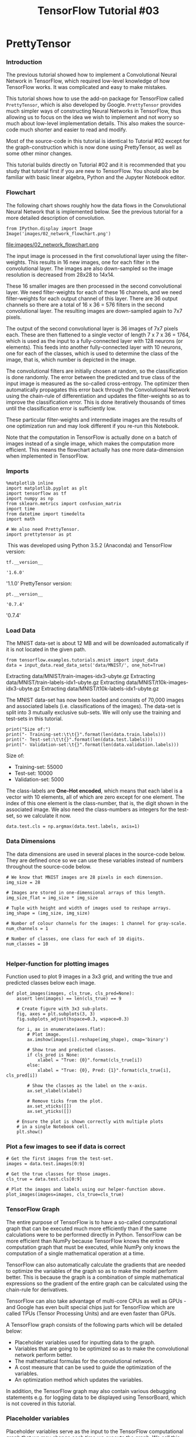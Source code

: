 #+TITLE: TensorFlow Tutorial #03

* PrettyTensor
*** Introduction
The previous tutorial showed how to implement a Convolutional Neural Network in
TensorFlow, which required low-level knowledge of how TensorFlow works. It was
complicated and easy to make mistakes.

This tutorial shows how to use the add-on package for TensorFlow called
~PrettyTensor~, which is also developed by Google. ~PrettyTensor~ provides much
simpler ways of constructing Neural Networks in TensorFlow, thus allowing us to
focus on the idea we wish to implement and not worry so much about low-level
implementation details. This also makes the source-code much shorter and easier
to read and modify.

Most of the source-code in this tutorial is identical to Tutorial #02 except for
the graph-construction which is now done using PrettyTensor, as well as some
other minor changes.

This tutorial builds directly on Tutorial #02 and it is recommended that you
study that tutorial first if you are new to TensorFlow. You should also be
familiar with basic linear algebra, Python and the Jupyter Notebook editor.

*** Flowchart
The following chart shows roughly how the data flows in the Convolutional Neural
Network that is implemented below. See the previous tutorial for a more detailed
description of convolution.


#+BEGIN_SRC ipython :session :exports both :async t :results raw drawer
from IPython.display import Image
Image('images/02_network_flowchart.png')
#+END_SRC

#+RESULTS:
:RESULTS:
# Out[2]:
[[file:./obipy-resources/6119XjS.png]]
:END:

file:images/02_network_flowchart.png


The input image is processed in the first convolutional layer using the
filter-weights. This results in 16 new images, one for each filter in the
convolutional layer. The images are also down-sampled so the image resolution is
decreased from 28x28 to 14x14.

These 16 smaller images are then processed in the second convolutional layer. We
need filter-weights for each of these 16 channels, and we need filter-weights
for each output channel of this layer. There are 36 output channels so there are
a total of 16 x 36 = 576 filters in the second convolutional layer. The
resulting images are down-sampled again to 7x7 pixels.

The output of the second convolutional layer is 36 images of 7x7 pixels each.
These are then flattened to a single vector of length 7 x 7 x 36 = 1764, which
is used as the input to a fully-connected layer with 128 neurons (or elements).
This feeds into another fully-connected layer with 10 neurons, one for each of
the classes, which is used to determine the class of the image, that is, which
number is depicted in the image.

The convolutional filters are initially chosen at random, so the classification
is done randomly. The error between the predicted and true class of the input
image is measured as the so-called cross-entropy. The optimizer then
automatically propagates this error back through the Convolutional Network using
the chain-rule of differentiation and updates the filter-weights so as to
improve the classification error. This is done iteratively thousands of times
until the classification error is sufficiently low.

These particular filter-weights and intermediate images are the results of one
optimization run and may look different if you re-run this Notebook.

Note that the computation in TensorFlow is actually done on a batch of images
instead of a single image, which makes the computation more efficient. This
means the flowchart actually has one more data-dimension when implemented in
TensorFlow.

*** Imports
#+BEGIN_SRC ipython :session :exports both :async t :results raw drawer
%matplotlib inline
import matplotlib.pyplot as plt
import tensorflow as tf
import numpy as np
from sklearn.metrics import confusion_matrix
import time
from datetime import timedelta
import math

# We also need PrettyTensor.
import prettytensor as pt
#+END_SRC

#+RESULTS:
:RESULTS:
# Out[3]:
:END:

​
This was developed using Python 3.5.2 (Anaconda) and TensorFlow version:

#+BEGIN_SRC ipython :session :exports both :async t :results raw drawer
tf.__version__
#+END_SRC

#+RESULTS:
:RESULTS:
# Out[4]:
: '1.6.0'
:END:

'1.1.0'
PrettyTensor version:

#+BEGIN_SRC ipython :session :exports both :async t :results raw drawer
pt.__version__
#+END_SRC

#+RESULTS:
:RESULTS:
# Out[5]:
: '0.7.4'
:END:

'0.7.4'

*** Load Data

The MNIST data-set is about 12 MB and will be downloaded automatically if it is
not located in the given path.

#+BEGIN_SRC ipython :session :exports both :async t :results raw drawer
from tensorflow.examples.tutorials.mnist import input_data
data = input_data.read_data_sets('data/MNIST/', one_hot=True)
#+END_SRC

#+RESULTS:
:RESULTS:
# Out[6]:
:END:

Extracting data/MNIST/train-images-idx3-ubyte.gz
Extracting data/MNIST/train-labels-idx1-ubyte.gz
Extracting data/MNIST/t10k-images-idx3-ubyte.gz
Extracting data/MNIST/t10k-labels-idx1-ubyte.gz

The MNIST data-set has now been loaded and consists of 70,000 images and
associated labels (i.e. classifications of the images). The data-set is split
into 3 mutually exclusive sub-sets. We will only use the training and test-sets
in this tutorial.

#+BEGIN_SRC ipython :session :exports both :async t :results raw drawer
print("Size of:")
print("- Training-set:\t\t{}".format(len(data.train.labels)))
print("- Test-set:\t\t{}".format(len(data.test.labels)))
print("- Validation-set:\t{}".format(len(data.validation.labels)))
#+END_SRC

#+RESULTS:
:RESULTS:
# Out[7]:
:END:

Size of:
- Training-set:		55000
- Test-set:	     	10000
- Validation-set:	5000

The class-labels are *One-Hot encoded*, which means that each label is a vector
with 10 elements, all of which are zero except for one element. The index of
this one element is the class-number, that is, the digit shown in the associated
image. We also need the class-numbers as integers for the test-set, so we
calculate it now.

#+BEGIN_SRC ipython :session :exports both :async t :results raw drawer
data.test.cls = np.argmax(data.test.labels, axis=1)
#+END_SRC

#+RESULTS:
:RESULTS:
# Out[8]:
:END:

*** Data Dimensions
The data dimensions are used in several places in the source-code below. They
are defined once so we can use these variables instead of numbers throughout the
source-code below.

#+BEGIN_SRC ipython :session :exports both :async t :results raw drawer
# We know that MNIST images are 28 pixels in each dimension.
img_size = 28

# Images are stored in one-dimensional arrays of this length.
img_size_flat = img_size * img_size

# Tuple with height and width of images used to reshape arrays.
img_shape = (img_size, img_size)

# Number of colour channels for the images: 1 channel for gray-scale.
num_channels = 1

# Number of classes, one class for each of 10 digits.
num_classes = 10

#+END_SRC

#+RESULTS:
:RESULTS:
# Out[9]:
:END:

*** Helper-function for plotting images
Function used to plot 9 images in a 3x3 grid, and writing the true and predicted
classes below each image.

#+BEGIN_SRC ipython :session :exports both :async t :results raw drawer
def plot_images(images, cls_true, cls_pred=None):
    assert len(images) == len(cls_true) == 9

    # Create figure with 3x3 sub-plots.
    fig, axes = plt.subplots(3, 3)
    fig.subplots_adjust(hspace=0.3, wspace=0.3)

    for i, ax in enumerate(axes.flat):
        # Plot image.
        ax.imshow(images[i].reshape(img_shape), cmap='binary')

        # Show true and predicted classes.
        if cls_pred is None:
            xlabel = "True: {0}".format(cls_true[i])
        else:
            xlabel = "True: {0}, Pred: {1}".format(cls_true[i], cls_pred[i])

        # Show the classes as the label on the x-axis.
        ax.set_xlabel(xlabel)

        # Remove ticks from the plot.
        ax.set_xticks([])
        ax.set_yticks([])

    # Ensure the plot is shown correctly with multiple plots
    # in a single Notebook cell.
    plt.show()
#+END_SRC

#+RESULTS:
:RESULTS:
# Out[10]:
:END:

*** Plot a few images to see if data is correct
#+BEGIN_SRC ipython :session :exports both :async t :results raw drawer
# Get the first images from the test-set.
images = data.test.images[0:9]

# Get the true classes for those images.
cls_true = data.test.cls[0:9]

# Plot the images and labels using our helper-function above.
plot_images(images=images, cls_true=cls_true)
#+END_SRC

#+RESULTS:
:RESULTS:
# Out[11]:
[[file:./obipy-resources/6119ktY.png]]
:END:

*** TensorFlow Graph
The entire purpose of TensorFlow is to have a so-called computational graph that
can be executed much more efficiently than if the same calculations were to be
performed directly in Python. TensorFlow can be more efficient than NumPy
because TensorFlow knows the entire computation graph that must be executed,
while NumPy only knows the computation of a single mathematical operation at a
time.

TensorFlow can also automatically calculate the gradients that are needed to
optimize the variables of the graph so as to make the model perform better. This
is because the graph is a combination of simple mathematical expressions so the
gradient of the entire graph can be calculated using the chain-rule for
derivatives.

TensorFlow can also take advantage of multi-core CPUs as well as GPUs - and
Google has even built special chips just for TensorFlow which are called TPUs
(Tensor Processing Units) and are even faster than GPUs.

A TensorFlow graph consists of the following parts which will be detailed below:

  - Placeholder variables used for inputting data to the graph.
  - Variables that are going to be optimized so as to make the convolutional network perform better.
  - The mathematical formulas for the convolutional network.
  - A cost measure that can be used to guide the optimization of the variables.
  - An optimization method which updates the variables.


In addition, the TensorFlow graph may also contain various debugging statements
e.g. for logging data to be displayed using TensorBoard, which is not covered in
this tutorial.

*** Placeholder variables
Placeholder variables serve as the input to the TensorFlow computational graph
that we may change each time we execute the graph. We call this feeding the
placeholder variables and it is demonstrated further below.

First we define the placeholder variable for the input images. This allows us to
change the images that are input to the TensorFlow graph. This is a so-called
tensor, which just means that it is a multi-dimensional array. The data-type is
set to float32 and the shape is set to [None, img_size_flat], where None means
that the tensor may hold an arbitrary number of images with each image being a
vector of length img_size_flat.

#+BEGIN_SRC ipython :session :exports both :async t :results raw drawer
x = tf.placeholder(tf.float32, shape=[None, img_size_flat], name='x')

#+END_SRC

#+RESULTS:
:RESULTS:
# Out[12]:
:END:

The convolutional layers expect x to be encoded as a 4-dim tensor so we have to
reshape it so its shape is instead [num_images, img_height, img_width,
num_channels]. Note that img_height == img_width == img_size and num_images can
be inferred automatically by using -1 for the size of the first dimension. So
the reshape operation is:

#+BEGIN_SRC ipython :session :exports both :async t :results raw drawer
x_image = tf.reshape(x, [-1, img_size, img_size, num_channels])

#+END_SRC

#+RESULTS:
:RESULTS:
# Out[13]:
:END:

Next we have the placeholder variable for the true labels associated with the
images that were input in the placeholder variable x. The shape of this
placeholder variable is [None, num_classes] which means it may hold an arbitrary
number of labels and each label is a vector of length num_classes which is 10 in
this case.

#+BEGIN_SRC ipython :session :exports both :async t :results raw drawer
y_true = tf.placeholder(tf.float32, shape=[None, num_classes], name='y_true')

#+END_SRC

#+RESULTS:
:RESULTS:
# Out[54]:
:END:

We could also have a placeholder variable for the class-number, but we will
instead calculate it using argmax. Note that this is a TensorFlow operator so
nothing is calculated at this point.

#+BEGIN_SRC ipython :session :exports both :async t :results raw drawer
y_true_cls = tf.argmax(y_true, axis=1)

#+END_SRC

#+RESULTS:
:RESULTS:
# Out[15]:
:END:

*** TensorFlow Implementation
This section shows the original source-code from Tutorial #02 which implements
the Convolutional Neural Network directly in TensorFlow. The code is not
actually used in this Notebook and is only meant for easy comparison to the
PrettyTensor implementation below.

The thing to note here is how many lines of code there are and the low-level
details of how TensorFlow stores its data and performs the computation. It is
easy to make mistakes even for fairly small Neural Networks.

*** Helper-functions
In the direct TensorFlow implementation, we first make some helper-functions
which will be used several times in the graph construction.

These two functions create new variables in the TensorFlow graph that will be
initialized with random values.

#+BEGIN_SRC ipython :session :exports both :async t :results raw drawer
def new_weights(shape):
    return tf.Variable(tf.truncated_normal(shape, stddev=0.05))

#+END_SRC

#+RESULTS:
:RESULTS:
# Out[17]:
:END:

#+BEGIN_SRC ipython :session :exports both :async t :results raw drawer
def new_biases(length):
    return tf.Variable(tf.constant(0.05, shape=[length]))

#+END_SRC

#+RESULTS:
:RESULTS:
# Out[18]:
:END:

The following helper-function creates a new convolutional network. The input and
output are 4-dimensional tensors (aka. 4-rank tensors). Note the low-level
details of the TensorFlow API, such as the shape of the weights-variable. It is
easy to make a mistake somewhere which may result in strange error-messages that
are difficult to debug.

#+BEGIN_SRC ipython :session :exports both :async t :results raw drawer
def new_conv_layer(input,              # The previous layer.
                   num_input_channels, # Num. channels in prev. layer.
                   filter_size,        # Width and height of filters.
                   num_filters,        # Number of filters.
                   use_pooling=True):  # Use 2x2 max-pooling.

    # Shape of the filter-weights for the convolution.
    # This format is determined by the TensorFlow API.
    shape = [filter_size, filter_size, num_input_channels, num_filters]

    # Create new weights aka. filters with the given shape.
    weights = new_weights(shape=shape)

    # Create new biases, one for each filter.
    biases = new_biases(length=num_filters)

    # Create the TensorFlow operation for convolution.
    # Note the strides are set to 1 in all dimensions.
    # The first and last stride must always be 1,
    # because the first is for the image-number and
    # the last is for the input-channel.
    # But e.g. strides=[1, 2, 2, 1] would mean that the filter
    # is moved 2 pixels across the x- and y-axis of the image.
    # The padding is set to 'SAME' which means the input image
    # is padded with zeroes so the size of the output is the same.
    layer = tf.nn.conv2d(input=input,
                         filter=weights,
                         strides=[1, 1, 1, 1],
                         padding='SAME')

    # Add the biases to the results of the convolution.
    # A bias-value is added to each filter-channel.
    layer += biases

    # Use pooling to down-sample the image resolution?
    if use_pooling:
        # This is 2x2 max-pooling, which means that we
        # consider 2x2 windows and select the largest value
        # in each window. Then we move 2 pixels to the next window.
        layer = tf.nn.max_pool(value=layer,
                               ksize=[1, 2, 2, 1],
                               strides=[1, 2, 2, 1],
                               padding='SAME')

    # Rectified Linear Unit (ReLU).
    # It calculates max(x, 0) for each input pixel x.
    # This adds some non-linearity to the formula and allows us
    # to learn more complicated functions.
    layer = tf.nn.relu(layer)

    # Note that ReLU is normally executed before the pooling,
    # but since relu(max_pool(x)) == max_pool(relu(x)) we can
    # save 75% of the relu-operations by max-pooling first.

    # We return both the resulting layer and the filter-weights
    # because we will plot the weights later.
    return layer, weights

#+END_SRC

#+RESULTS:
:RESULTS:
# Out[19]:
:END:

 The following helper-function flattens a 4-dim tensor to 2-dim so we can add
fully-connected layers after the convolutional layers.

#+BEGIN_SRC ipython :session :exports both :async t :results raw drawer
def flatten_layer(layer):
    # Get the shape of the input layer.
    layer_shape = layer.get_shape()

    # The shape of the input layer is assumed to be:
    # layer_shape == [num_images, img_height, img_width, num_channels]

    # The number of features is: img_height * img_width * num_channels
    # We can use a function from TensorFlow to calculate this.
    num_features = layer_shape[1:4].num_elements()

    # Reshape the layer to [num_images, num_features].
    # Note that we just set the size of the second dimension
    # to num_features and the size of the first dimension to -1
    # which means the size in that dimension is calculated
    # so the total size of the tensor is unchanged from the reshaping.
    layer_flat = tf.reshape(layer, [-1, num_features])

    # The shape of the flattened layer is now:
    # [num_images, img_height * img_width * num_channels]

    # Return both the flattened layer and the number of features.
    return layer_flat, num_features

#+END_SRC

#+RESULTS:
:RESULTS:
# Out[20]:
:END:

The following helper-function creates a fully-connected layer.

#+BEGIN_SRC ipython :session :exports both :async t :results raw drawer
def new_fc_layer(input,          # The previous layer.
                 num_inputs,     # Num. inputs from prev. layer.
                 num_outputs,    # Num. outputs.
                 use_relu=True): # Use Rectified Linear Unit (ReLU)?

    # Create new weights and biases.
    weights = new_weights(shape=[num_inputs, num_outputs])
    biases = new_biases(length=num_outputs)

    # Calculate the layer as the matrix multiplication of
    # the input and weights, and then add the bias-values.
    layer = tf.matmul(input, weights) + biases

    # Use ReLU?
    if use_relu:
        layer = tf.nn.relu(layer)

    return layer

#+END_SRC

#+RESULTS:
:RESULTS:
# Out[21]:
:END:

*** Graph Construction
The Convolutional Neural Network will now be constructed using the
helper-functions above. Without the helper-functions this would have been very
long and confusing

Note that the following code will not actually be executed. It is just shown
here for easy comparison to the PrettyTensor code below.

The previous tutorial used constants defined elsewhere so they could be changed
easily. For example, instead of having filter_size=5 as an argument to
new_conv_layer() we had filter_size=filter_size1 and then defined filter_size1=5
elsewhere. This made it easier to change all the constants.

#+BEGIN_QUOTE
if False:  # Don't execute this! Just show it for easy comparison.
    # First convolutional layer.
    layer_conv1, weights_conv1 = \
        new_conv_layer(input=x_image,
                       num_input_channels=num_channels,
                       filter_size=5,
                       num_filters=16,
                       use_pooling=True)

    # Second convolutional layer.
    layer_conv2, weights_conv2 = \
        new_conv_layer(input=layer_conv1,
                       num_input_channels=16,
                       filter_size=5,
                       num_filters=36,
                       use_pooling=True)

    # Flatten layer.
    layer_flat, num_features = flatten_layer(layer_conv2)

    # First fully-connected layer.
    layer_fc1 = new_fc_layer(input=layer_flat,
                             num_inputs=num_features,
                             num_outputs=128,
                             use_relu=True)

    # Second fully-connected layer.
    layer_fc2 = new_fc_layer(input=layer_fc1,
                             num_inputs=128,
                             num_outputs=num_classes,
                             use_relu=False)

    # Predicted class-label.
    y_pred = tf.nn.softmax(layer_fc2)

    # Cross-entropy for the classification of each image.
    cross_entropy = \
        tf.nn.softmax_cross_entropy_with_logits(logits=layer_fc2,
                                                labels=y_true)

    # Loss aka. cost-measure.
    # This is the scalar value that must be minimized.
    loss = tf.reduce_mean(cross_entropy)

#+END_QUOTE

*** PrettyTensor Implementation
This section shows how to make *the exact same* implementation of a
Convolutional Neural Network using PrettyTensor.

The basic idea is to *wrap the input tensor x_image in a PrettyTensor object*
which has helper-functions for adding new computational layers so as to create
an entire Neural Network. This is a bit similar to the helper-functions we
implemented above, but it is even simpler because PrettyTensor also keeps track
of each layer's input and output dimensionalities, etc.

#+BEGIN_SRC ipython :session :exports both :async t :results raw drawer
x_pretty = pt.wrap(x_image)
#+END_SRC

#+RESULTS:
:RESULTS:
# Out[22]:
:END:

Now that we have wrapped the input image in a PrettyTensor object, we can add
the convolutional and fully-connected layers in just a few lines of source-code.

Note that ~pt.defaults_scope(activation_fn=tf.nn.relu)~ makes
~activation_fn=tf.nn.relu~ an argument for each of the layers constructed inside
the with-block, so that Rectified Linear Units (~ReLU~) are used for each of
these layers. The defaults_scope makes it easy to change arguments for all of
the layers.

#+BEGIN_SRC ipython :session :exports both :async t :results raw drawer
with pt.defaults_scope(activation_fn=tf.nn.relu):
    y_pred, loss = x_pretty.\
        conv2d(kernel=5, depth=16, name='layer_conv1').\
        max_pool(kernel=2, stride=2).\
        conv2d(kernel=5, depth=36, name='layer_conv2').\
        max_pool(kernel=2, stride=2).\
        flatten().\
        fully_connected(size=128, name='layer_fc1').\
        softmax_classifier(num_classes=num_classes, labels=y_true)

#+END_SRC

#+RESULTS:
:RESULTS:
# Out[23]:
:END:

That's it! We have now created the exact same Convolutional Neural Network in a
few simple lines of code that required many complex lines of code in the direct
TensorFlow implementation.

Using PrettyTensor instead of TensorFlow, we can clearly see the network
structure and how the data flows through the network. This allows us to focus on
the main ideas of the Neural Network rather than low-level implementation
details. It is simple and pretty!

*** Getting the Weights
Unfortunately, not everything is pretty when using PrettyTensor.

Further below, we want to plot the weights of the convolutional layers. In the
TensorFlow implementation we had created the variables ourselves so we could
just refer to them directly. But when the network is constructed using
PrettyTensor, all the variables of the layers are created indirectly by
PrettyTensor. We therefore have to retrieve the variables from TensorFlow.

We used the names layer_conv1 and layer_conv2 for the two convolutional layers.
These are also called variable scopes (not to be confused with defaults_scope as
described above). PrettyTensor automatically gives names to the variables it
creates for each layer, so we can retrieve the weights for a layer using the
layer's scope-name and the variable-name.

The implementation is somewhat awkward because we have to use the TensorFlow
function get_variable() which was designed for another purpose; either creating
a new variable or re-using an existing variable. The easiest thing is to make
the following helper-function.

#+BEGIN_SRC ipython :session :exports both :async t :results raw drawer
def get_weights_variable(layer_name):
    # Retrieve an existing variable named 'weights' in the scope
    # with the given layer_name.
    # This is awkward because the TensorFlow function was
    # really intended for another purpose.

    with tf.variable_scope(layer_name, reuse=True):
        variable = tf.get_variable('weights')

    return variable

#+END_SRC

#+RESULTS:
:RESULTS:
# Out[24]:
:END:

Using this helper-function we can retrieve the variables. These are TensorFlow
objects. In order to get the contents of the variables, you must do something
like: contents = session.run(weights_conv1) as demonstrated further below.

#+BEGIN_SRC ipython :session :exports both :async t :results raw drawer
weights_conv1 = get_weights_variable(layer_name='layer_conv1')
weights_conv2 = get_weights_variable(layer_name='layer_conv2')

#+END_SRC

#+RESULTS:
:RESULTS:
# Out[25]:
:END:

*** Optimization Method
PrettyTensor gave us the predicted class-label (y_pred) as well as a
loss-measure that must be minimized, so as to improve the ability of the Neural
Network to classify the input images.

It is unclear from the documentation for PrettyTensor whether the loss-measure
is cross-entropy or something else. But we now use the AdamOptimizer to minimize
the loss.

Note that optimization is not performed at this point. In fact, nothing is
calculated at all, we just add the optimizer-object to the TensorFlow graph for
later execution.

#+BEGIN_SRC ipython :session :exports both :async t :results raw drawer
optimizer = tf.train.AdamOptimizer(learning_rate=1e-4).minimize(loss)

#+END_SRC

#+RESULTS:
:RESULTS:
# Out[26]:
:END:

*** Performance Measures
We need a few more performance measures to display the progress to the user.

First we calculate the predicted class number from the output of the Neural
Network y_pred, which is a vector with 10 elements. The class number is the
index of the largest element.

#+BEGIN_SRC ipython :session :exports both :async t :results raw drawer
y_pred_cls = tf.argmax(y_pred, axis=1)

#+END_SRC

#+RESULTS:
:RESULTS:
# Out[28]:
:END:

Then we create a vector of booleans telling us whether the predicted class
equals the true class of each image.

#+BEGIN_SRC ipython :session :exports both :async t :results raw drawer
correct_prediction = tf.equal(y_pred_cls, y_true_cls)

#+END_SRC

#+RESULTS:
:RESULTS:
# Out[29]:
:END:

The classification accuracy is calculated by first type-casting the vector of
booleans to floats, so that False becomes 0 and True becomes 1, and then taking
the average of these numbers.

#+BEGIN_SRC ipython :session :exports both :async t :results raw drawer
accuracy = tf.reduce_mean(tf.cast(correct_prediction, tf.float32))

#+END_SRC

#+RESULTS:
:RESULTS:
# Out[30]:
:END:

*** TensorFlow Run
*** Create TensorFlow session
Once the TensorFlow graph has been created, we have to create a TensorFlow
session which is used to execute the graph.

#+BEGIN_SRC ipython :session :exports both :async t :results raw drawer
session = tf.Session()

#+END_SRC

#+RESULTS:
:RESULTS:
# Out[31]:
:END:

*** Initialize variables
The variables for weights and biases must be initialized before we start
optimizing them.

#+BEGIN_SRC ipython :session :exports both :async t :results raw drawer
session.run(tf.global_variables_initializer())

#+END_SRC

#+RESULTS:
:RESULTS:
# Out[32]:
:END:

*** Helper-function to perform optimization iterations
There are 55,000 images in the training-set. It takes a long time to calculate
the gradient of the model using all these images. We therefore only use a small
batch of images in each iteration of the optimizer.

If your computer crashes or becomes very slow because you run out of RAM, then
you may try and lower this number, but you may then need to perform more
optimization iterations.

#+BEGIN_SRC ipython :session :exports both :async t :results raw drawer
train_batch_size = 64

#+END_SRC

#+RESULTS:
:RESULTS:
# Out[42]:
:END:

Function for performing a number of optimization iterations so as to gradually
improve the variables of the network layers. In each iteration, a new batch of
data is selected from the training-set and then TensorFlow executes the
optimizer using those training samples. The progress is printed every 100
iterations.

#+BEGIN_SRC ipython :session :exports both :async t :results raw drawer
# Counter for total number of iterations performed so far.
total_iterations = 0

def optimize(num_iterations):
    # Ensure we update the global variable rather than a local copy.
    global total_iterations

    # Start-time used for printing time-usage below.
    start_time = time.time()

    for i in range(total_iterations,
                   total_iterations + num_iterations):

        # Get a batch of training examples.
        # x_batch now holds a batch of images and
        # y_true_batch are the true labels for those images.
        x_batch, y_true_batch = data.train.next_batch(train_batch_size)

        # Put the batch into a dict with the proper names
        # for placeholder variables in the TensorFlow graph.
        feed_dict_train = {x: x_batch,
                           y_true: y_true_batch}

        # Run the optimizer using this batch of training data.
        # TensorFlow assigns the variables in feed_dict_train
        # to the placeholder variables and then runs the optimizer.
        session.run(optimizer, feed_dict=feed_dict_train)

        # Print status every 100 iterations.
        if i % 100 == 0:
            # Calculate the accuracy on the training-set.
            acc = session.run(accuracy, feed_dict=feed_dict_train)

            # Message for printing.
            msg = "Optimization Iteration: {0:>6}, Training Accuracy: {1:>6.1%}"

            # Print it.
            print(msg.format(i + 1, acc))

    # Update the total number of iterations performed.
    total_iterations += num_iterations

    # Ending time.
    end_time = time.time()

    # Difference between start and end-times.
    time_dif = end_time - start_time

    # Print the time-usage.
    print("Time usage: " + str(timedelta(seconds=int(round(time_dif)))))

#+END_SRC

#+RESULTS:
:RESULTS:
# Out[55]:
:END:

*** Helper-function to plot example errors
Function for plotting examples of images from the test-set that have been
mis-classified.

#+BEGIN_SRC ipython :session :exports both :async t :results raw drawer
def plot_example_errors(cls_pred, correct):
    # This function is called from print_test_accuracy() below.

    # cls_pred is an array of the predicted class-number for
    # all images in the test-set.

    # correct is a boolean array whether the predicted class
    # is equal to the true class for each image in the test-set.

    # Negate the boolean array.
    incorrect = (correct == False)

    # Get the images from the test-set that have been
    # incorrectly classified.
    images = data.test.images[incorrect]

    # Get the predicted classes for those images.
    cls_pred = cls_pred[incorrect]

    # Get the true classes for those images.
    cls_true = data.test.cls[incorrect]

    # Plot the first 9 images.
    plot_images(images=images[0:9],
                cls_true=cls_true[0:9],
                cls_pred=cls_pred[0:9])
#+END_SRC

#+RESULTS:
:RESULTS:
# Out[44]:
:END:

*** Helper-function to plot confusion matrix

    #+BEGIN_SRC ipython :session :exports both :async t :results raw drawer
def plot_confusion_matrix(cls_pred):
    # This is called from print_test_accuracy() below.

    # cls_pred is an array of the predicted class-number for
    # all images in the test-set.

    # Get the true classifications for the test-set.
    cls_true = data.test.cls

    # Get the confusion matrix using sklearn.
    cm = confusion_matrix(y_true=cls_true,
                          y_pred=cls_pred)

    # Print the confusion matrix as text.
    print(cm)

    # Plot the confusion matrix as an image.
    plt.matshow(cm)

    # Make various adjustments to the plot.
    plt.colorbar()
    tick_marks = np.arange(num_classes)
    plt.xticks(tick_marks, range(num_classes))
    plt.yticks(tick_marks, range(num_classes))
    plt.xlabel('Predicted')
    plt.ylabel('True')

    # Ensure the plot is shown correctly with multiple plots
    # in a single Notebook cell.
    plt.show()

    #+END_SRC

    #+RESULTS:
    :RESULTS:
    # Out[45]:
    :END:

*** Helper-function for showing the performance
Function for printing the classification accuracy on the test-set.

It takes a while to compute the classification for all the images in the
test-set, that's why the results are re-used by calling the above functions
directly from this function, so the classifications don't have to be
recalculated by each function.

Note that this function can use a lot of computer memory, which is why the
test-set is split into smaller batches. If you have little RAM in your computer
and it crashes, then you can try and lower the batch-size.

#+BEGIN_SRC ipython :session :exports both :async t :results raw drawer
# Split the test-set into smaller batches of this size.
test_batch_size = 256

def print_test_accuracy(show_example_errors=False,
                        show_confusion_matrix=False):

    # Number of images in the test-set.
    num_test = len(data.test.images)

    # Allocate an array for the predicted classes which
    # will be calculated in batches and filled into this array.
    cls_pred = np.zeros(shape=num_test, dtype=np.int)

    # Now calculate the predicted classes for the batches.
    # We will just iterate through all the batches.
    # There might be a more clever and Pythonic way of doing this.

    # The starting index for the next batch is denoted i.
    i = 0

    while i < num_test:
        # The ending index for the next batch is denoted j.
        j = min(i + test_batch_size, num_test)

        # Get the images from the test-set between index i and j.
        images = data.test.images[i:j, :]

        # Get the associated labels.
        labels = data.test.labels[i:j, :]

        # Create a feed-dict with these images and labels.
        feed_dict = {x: images,
                     y_true: labels}

        # Calculate the predicted class using TensorFlow.
        cls_pred[i:j] = session.run(y_pred_cls, feed_dict=feed_dict)

        # Set the start-index for the next batch to the
        # end-index of the current batch.
        i = j

    # Convenience variable for the true class-numbers of the test-set.
    cls_true = data.test.cls

    # Create a boolean array whether each image is correctly classified.
    correct = (cls_true == cls_pred)

    # Calculate the number of correctly classified images.
    # When summing a boolean array, False means 0 and True means 1.
    correct_sum = correct.sum()

    # Classification accuracy is the number of correctly classified
    # images divided by the total number of images in the test-set.
    acc = float(correct_sum) / num_test

    # Print the accuracy.
    msg = "Accuracy on Test-Set: {0:.1%} ({1} / {2})"
    print(msg.format(acc, correct_sum, num_test))

    # Plot some examples of mis-classifications, if desired.
    if show_example_errors:
        print("Example errors:")
        plot_example_errors(cls_pred=cls_pred, correct=correct)

    # Plot the confusion matrix, if desired.
    if show_confusion_matrix:
        print("Confusion Matrix:")
        plot_confusion_matrix(cls_pred=cls_pred)
#+END_SRC

#+RESULTS:
:RESULTS:
# Out[46]:
:END:

*** Performance before any optimization
The accuracy on the test-set is very low because the model variables have only
been initialized and not optimized at all, so it just classifies the images
randomly.

#+BEGIN_SRC ipython :session :exports both :async t :results raw drawer
print_test_accuracy()

#+END_SRC

#+RESULTS:
:RESULTS:
# Out[52]:
:END:

Accuracy on Test-Set: 9.8% (977 / 10000)

*** Performance after 1 optimization iteration
The classification accuracy does not improve much from just 1 optimization
iteration, because the learning-rate for the optimizer is set very low.

#+BEGIN_SRC ipython :session :exports both :async t :results raw drawer
optimize(num_iterations=1)

#+END_SRC

#+RESULTS:
:RESULTS:
0 - f596513e-e7f6-4b1a-bca7-26b5e272af32
:END:

Optimization Iteration:      1, Training Accuracy:   6.2%
Time usage: 0:00:00

#+BEGIN_SRC ipython :session :exports both :async t :results raw drawer
print_test_accuracy()

#+END_SRC
Accuracy on Test-Set: 9.0% (905 / 10000)

*** Performance after 100 optimization iterations
After 100 optimization iterations, the model has significantly improved its
classification accuracy.

#+BEGIN_SRC ipython :session :exports both :async t :results raw drawer
optimize(num_iterations=99) # We already performed 1 iteration above.

#+END_SRC

#+RESULTS:
:RESULTS:
0 - 0bd2520b-5cba-40d0-8f2e-dd9519407850
:END:

Time usage: 0:00:00

#+BEGIN_SRC ipython :session :exports both :async t :results raw drawer
print_test_accuracy(show_example_errors=True)

#+END_SRC
Accuracy on Test-Set: 87.5% (8748 / 10000)
Example errors:

*** Performance after 1000 optimization iterations
After 1000 optimization iterations, the model has greatly increased its accuracy
on the test-set to more than 90%.

#+BEGIN_SRC ipython :session :exports both :async t :results raw drawer
optimize(num_iterations=900) # We performed 100 iterations above.

#+END_SRC
Optimization Iteration:    101, Training Accuracy:  84.4%
Optimization Iteration:    201, Training Accuracy:  93.8%
Optimization Iteration:    301, Training Accuracy:  93.8%
Optimization Iteration:    401, Training Accuracy:  96.9%
Optimization Iteration:    501, Training Accuracy:  95.3%
Optimization Iteration:    601, Training Accuracy:  95.3%
Optimization Iteration:    701, Training Accuracy: 100.0%
Optimization Iteration:    801, Training Accuracy:  96.9%
Optimization Iteration:    901, Training Accuracy:  95.3%
Time usage: 0:00:03

#+BEGIN_SRC ipython :session :exports both :async t :results raw drawer
print_test_accuracy(show_example_errors=True)

#+END_SRC
Accuracy on Test-Set: 96.6% (9656 / 10000)
Example errors:

*** Performance after 10,000 optimization iterations
After 10,000 optimization iterations, the model has a classification accuracy on
the test-set of about 99%.

#+BEGIN_SRC ipython :session :exports both :async t :results raw drawer
optimize(num_iterations=9000) # We performed 1000 iterations above.

#+END_SRC
Optimization Iteration:   1001, Training Accuracy:  96.9%
Optimization Iteration:   1101, Training Accuracy:  98.4%
Optimization Iteration:   1201, Training Accuracy:  98.4%
Optimization Iteration:   1301, Training Accuracy:  98.4%
Optimization Iteration:   1401, Training Accuracy:  96.9%
Optimization Iteration:   1501, Training Accuracy:  96.9%
Optimization Iteration:   1601, Training Accuracy:  98.4%
Optimization Iteration:   1701, Training Accuracy: 100.0%
Optimization Iteration:   1801, Training Accuracy:  96.9%
Optimization Iteration:   1901, Training Accuracy: 100.0%
Optimization Iteration:   2001, Training Accuracy: 100.0%
Optimization Iteration:   2101, Training Accuracy:  98.4%
Optimization Iteration:   2201, Training Accuracy:  95.3%
Optimization Iteration:   2301, Training Accuracy:  98.4%
Optimization Iteration:   2401, Training Accuracy:  98.4%
Optimization Iteration:   2501, Training Accuracy:  95.3%
Optimization Iteration:   2601, Training Accuracy: 100.0%
Optimization Iteration:   2701, Training Accuracy: 100.0%
Optimization Iteration:   2801, Training Accuracy: 100.0%
Optimization Iteration:   2901, Training Accuracy:  98.4%
Optimization Iteration:   3001, Training Accuracy:  98.4%
Optimization Iteration:   3101, Training Accuracy: 100.0%
Optimization Iteration:   3201, Training Accuracy:  96.9%
Optimization Iteration:   3301, Training Accuracy:  96.9%
Optimization Iteration:   3401, Training Accuracy:  98.4%
Optimization Iteration:   3501, Training Accuracy:  98.4%
Optimization Iteration:   3601, Training Accuracy: 100.0%
Optimization Iteration:   3701, Training Accuracy:  98.4%
Optimization Iteration:   3801, Training Accuracy: 100.0%
Optimization Iteration:   3901, Training Accuracy: 100.0%
Optimization Iteration:   4001, Training Accuracy:  96.9%
Optimization Iteration:   4101, Training Accuracy:  98.4%
Optimization Iteration:   4201, Training Accuracy:  96.9%
Optimization Iteration:   4301, Training Accuracy: 100.0%
Optimization Iteration:   4401, Training Accuracy:  98.4%
Optimization Iteration:   4501, Training Accuracy:  98.4%
Optimization Iteration:   4601, Training Accuracy:  98.4%
Optimization Iteration:   4701, Training Accuracy:  98.4%
Optimization Iteration:   4801, Training Accuracy:  98.4%
Optimization Iteration:   4901, Training Accuracy:  96.9%
Optimization Iteration:   5001, Training Accuracy: 100.0%
Optimization Iteration:   5101, Training Accuracy:  98.4%
Optimization Iteration:   5201, Training Accuracy: 100.0%
Optimization Iteration:   5301, Training Accuracy: 100.0%
Optimization Iteration:   5401, Training Accuracy: 100.0%
Optimization Iteration:   5501, Training Accuracy:  95.3%
Optimization Iteration:   5601, Training Accuracy:  98.4%
Optimization Iteration:   5701, Training Accuracy:  98.4%
Optimization Iteration:   5801, Training Accuracy:  98.4%
Optimization Iteration:   5901, Training Accuracy: 100.0%
Optimization Iteration:   6001, Training Accuracy:  98.4%
Optimization Iteration:   6101, Training Accuracy:  98.4%
Optimization Iteration:   6201, Training Accuracy: 100.0%
Optimization Iteration:   6301, Training Accuracy: 100.0%
Optimization Iteration:   6401, Training Accuracy:  98.4%
Optimization Iteration:   6501, Training Accuracy:  96.9%
Optimization Iteration:   6601, Training Accuracy: 100.0%
Optimization Iteration:   6701, Training Accuracy: 100.0%
Optimization Iteration:   6801, Training Accuracy: 100.0%
Optimization Iteration:   6901, Training Accuracy:  98.4%
Optimization Iteration:   7001, Training Accuracy: 100.0%
Optimization Iteration:   7101, Training Accuracy: 100.0%
Optimization Iteration:   7201, Training Accuracy: 100.0%
Optimization Iteration:   7301, Training Accuracy:  96.9%
Optimization Iteration:   7401, Training Accuracy:  96.9%
Optimization Iteration:   7501, Training Accuracy: 100.0%
Optimization Iteration:   7601, Training Accuracy: 100.0%
Optimization Iteration:   7701, Training Accuracy: 100.0%
Optimization Iteration:   7801, Training Accuracy: 100.0%
Optimization Iteration:   7901, Training Accuracy: 100.0%
Optimization Iteration:   8001, Training Accuracy: 100.0%
Optimization Iteration:   8101, Training Accuracy:  98.4%
Optimization Iteration:   8201, Training Accuracy:  98.4%
Optimization Iteration:   8301, Training Accuracy:  98.4%
Optimization Iteration:   8401, Training Accuracy: 100.0%
Optimization Iteration:   8501, Training Accuracy: 100.0%
Optimization Iteration:   8601, Training Accuracy: 100.0%
Optimization Iteration:   8701, Training Accuracy: 100.0%
Optimization Iteration:   8801, Training Accuracy:  96.9%
Optimization Iteration:   8901, Training Accuracy:  98.4%
Optimization Iteration:   9001, Training Accuracy: 100.0%
Optimization Iteration:   9101, Training Accuracy: 100.0%
Optimization Iteration:   9201, Training Accuracy: 100.0%
Optimization Iteration:   9301, Training Accuracy: 100.0%
Optimization Iteration:   9401, Training Accuracy:  96.9%
Optimization Iteration:   9501, Training Accuracy: 100.0%
Optimization Iteration:   9601, Training Accuracy:  96.9%
Optimization Iteration:   9701, Training Accuracy: 100.0%
Optimization Iteration:   9801, Training Accuracy:  98.4%
Optimization Iteration:   9901, Training Accuracy:  98.4%
Time usage: 0:00:26

#+BEGIN_SRC ipython :session :exports both :async t :results raw drawer
print_test_accuracy(show_example_errors=True, show_confusion_matrix=True)

#+END_SRC
Accuracy on Test-Set: 98.9% (9887 / 10000)
Example errors:

Confusion Matrix:
[[ 979    0    0    0    0    0    0    1    0    0]
 [   1 1128    1    0    0    1    2    0    2    0]
 [   5    1 1008    2    2    0    0    6    8    0]
 [   1    0    0 1001    0    3    0    0    5    0]
 [   0    0    0    0  975    0    1    1    1    4]
 [   2    0    0    3    0  883    1    1    2    0]
 [   5    2    0    0    1    1  948    0    1    0]
 [   1    1    1    2    0    0    0 1022    1    0]
 [   5    0    1    0    0    1    0    1  964    2]
 [   4    3    0    2    8    3    0    6    4  979]]

*** Visualization of Weights and Layers
When the Convolutional Neural Network was implemented directly in TensorFlow, we
could easily plot both the convolutional weights and the images that were output
from the different layers. When using PrettyTensor instead, we can also retrieve
the weights as shown above, but we cannot so easily retrieve the images that are
output from the convolutional layers. So in the following we only plot the
weights.

*** Helper-function for plotting convolutional weights
#+BEGIN_SRC ipython :session :exports both :async t :results raw drawer
def plot_conv_weights(weights, input_channel=0):
    # Assume weights are TensorFlow ops for 4-dim variables
    # e.g. weights_conv1 or weights_conv2.

    # Retrieve the values of the weight-variables from TensorFlow.
    # A feed-dict is not necessary because nothing is calculated.
    w = session.run(weights)

    # Get the lowest and highest values for the weights.
    # This is used to correct the colour intensity across
    # the images so they can be compared with each other.
    w_min = np.min(w)
    w_max = np.max(w)

    # Number of filters used in the conv. layer.
    num_filters = w.shape[3]

    # Number of grids to plot.
    # Rounded-up, square-root of the number of filters.
    num_grids = math.ceil(math.sqrt(num_filters))

    # Create figure with a grid of sub-plots.
    fig, axes = plt.subplots(num_grids, num_grids)

    # Plot all the filter-weights.
    for i, ax in enumerate(axes.flat):
        # Only plot the valid filter-weights.
        if i<num_filters:
            # Get the weights for the i'th filter of the input channel.
            # See new_conv_layer() for details on the format
            # of this 4-dim tensor.
            img = w[:, :, input_channel, i]

            # Plot image.
            ax.imshow(img, vmin=w_min, vmax=w_max,
                      interpolation='nearest', cmap='seismic')

        # Remove ticks from the plot.
        ax.set_xticks([])
        ax.set_yticks([])

    # Ensure the plot is shown correctly with multiple plots
    # in a single Notebook cell.
    plt.show()

#+END_SRC

#+RESULTS:
:RESULTS:
# Out[49]:
:END:

*** Convolution Layer 1
Now plot the filter-weights for the first convolutional layer.

Note that positive weights are red and negative weights are blue.

#+BEGIN_SRC ipython :session :exports both :async t :results raw drawer
plot_conv_weights(weights=weights_conv1)

#+END_SRC

#+RESULTS:
:RESULTS:
# Out[50]:
[[file:./obipy-resources/6119x3e.png]]
:END:

*** Convolution Layer 2
Now plot the filter-weights for the second convolutional layer.

There are 16 output channels from the first conv-layer, which means there are 16
input channels to the second conv-layer. The second conv-layer has a set of
filter-weights for each of its input channels. We start by plotting the
filter-weigths for the first channel.

Note again that positive weights are red and negative weights are blue.

#+BEGIN_SRC ipython :session :exports both :async t :results raw drawer
plot_conv_weights(weights=weights_conv2, input_channel=0)

#+END_SRC

There are 16 input channels to the second convolutional layer, so we can make
another 15 plots of filter-weights like this. We just make one more with the
filter-weights for the second channel.

#+BEGIN_SRC ipython :session :exports both :async t :results raw drawer
plot_conv_weights(weights=weights_conv2, input_channel=1)

#+END_SRC

#+RESULTS:
:RESULTS:
# Out[51]:
[[file:./obipy-resources/6119-Bl.png]]
:END:

*** Close TensorFlow Session
We are now done using TensorFlow, so we close the session to release its
resources.

#+BEGIN_SRC ipython :session :exports both :async t :results raw drawer
# This has been commented out in case you want to modify and experiment
# with the Notebook without having to restart it.
# session.close()
#+END_SRC

*** Conclusion
~PrettyTensor~ allows you to implement ~Neural Networks~ using a much simpler
syntax than a direct implementation in TensorFlow. This lets you focus on your
ideas rather than low-level implementation details. It makes the code much
shorter and easier to understand, and you will make fewer mistakes.

However, there are some inconsistencies and awkward designs in PrettyTensor, and
it can be difficult to learn because the documentation is short and confusing.
Hopefully this gets better in the future (this was written in July 2016).

There are alternatives to PrettyTensor including TFLearn and Keras.

*** Exercises
These are a few suggestions for exercises that may help improve your skills with
TensorFlow. It is important to get hands-on experience with TensorFlow in order
to learn how to use it properly.

You may want to backup this Notebook before making any changes.

#+BEGIN_QUOTE
- Change the activation function to sigmoid for all the layers.
- Use sigmoid in some layers and relu in others. Can you use defaults_scope for this?
- Use l2loss in all layers. Then try it for only some of the layers.
- Use PrettyTensor's reshape for x_image instead of TensorFlow's. Is one better than the other?
- Add a dropout-layer after the fully-connected layer. If you want a different keep_prob during training and testing then you will need a placeholder variable and set it in the feed-dict.
- Replace the 2x2 max-pooling layers with stride=2 in the convolutional layers. Is there a difference in classification accuracy? What if you optimize it again and again? The difference is random, so how would you measure if there really is a difference? What are the pros and cons of using max-pooling vs. stride in the conv-layer?
- Change the parameters for the layers, e.g. the kernel, depth, size, etc. What is the difference in time usage and classification accuracy?
- Add and remove some convolutional and fully-connected layers.
- What is the simplest network you can design that still performs well?
- Retrieve the bias-values for the convolutional layers and print them. See get_weights_variable() for inspiration.
- Remake the program yourself without looking too much at this source-code.
- Explain to a friend how the program works.
#+END_QUOTE

* Misc
** tensorflow
#+BEGIN_QUOTE
1. layer = tf.nn.conv2d(input=input, filter=weights, strides=[1, 1, 1, 1], padding='SAME')
2. layer = tf.nn.max_pool(value=layer, ksize=[1, 2, 2, 1], strides=[1, 2, 2, 1], padding='SAME')
3. layer = tf.nn.relu(layer)
4. layer_flat = tf.reshape(layer, [-1, num_features])
5. layer = tf.matmul(input, weights) + biases
6. activation_fn=tf.nn.relu
7. pt.defaults_scope(activation_fn=tf.nn.relu)
#+END_QUOTE
